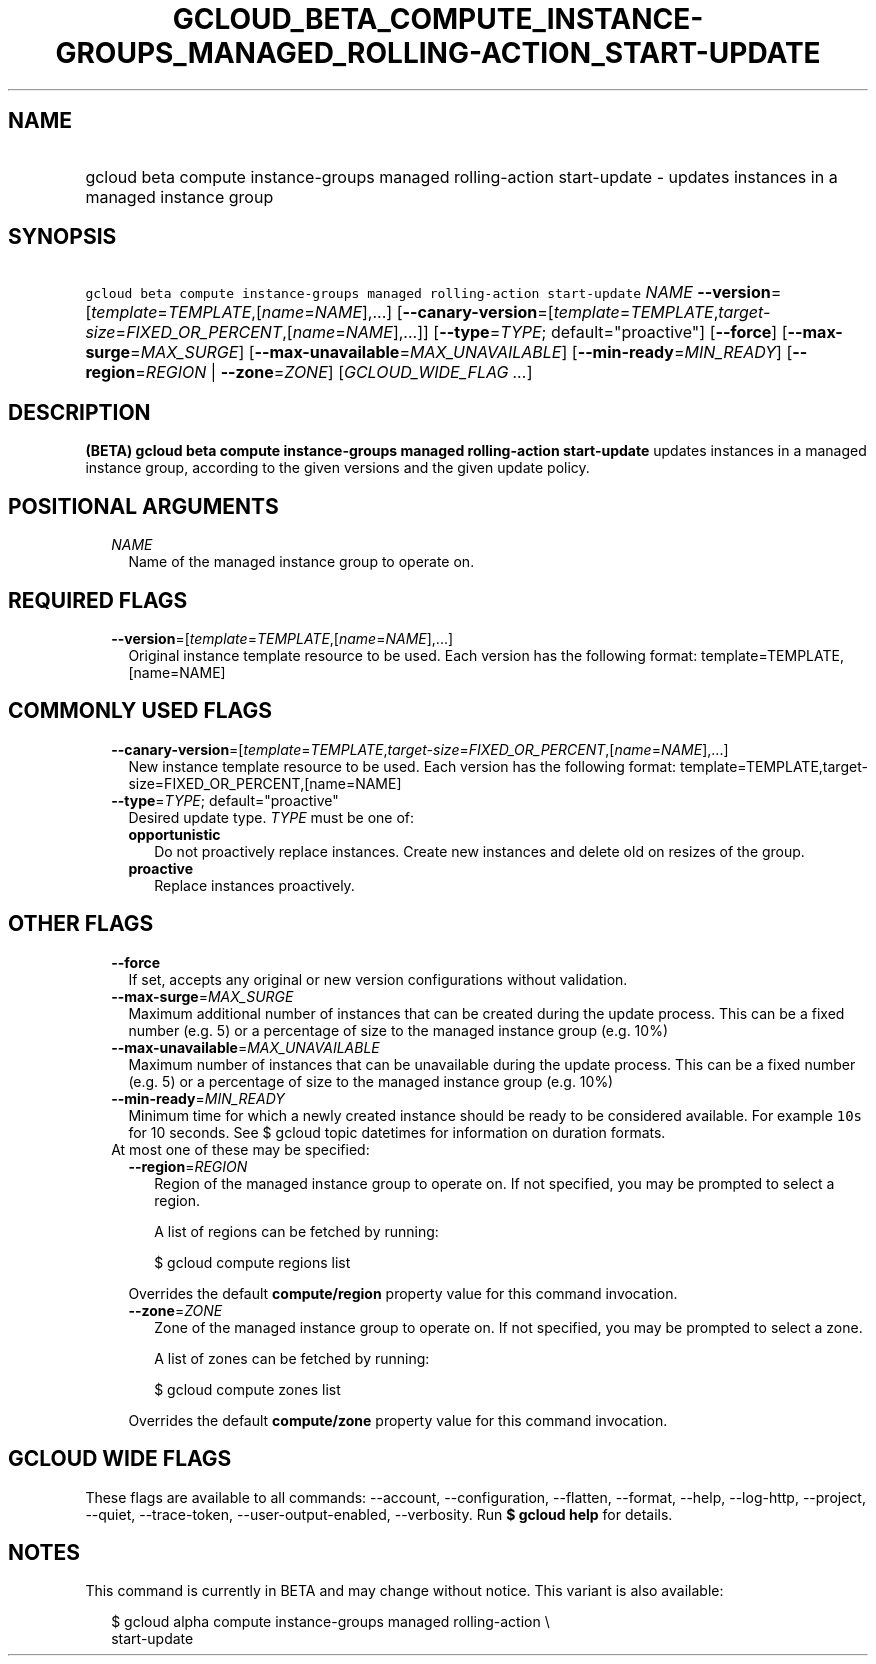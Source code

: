 
.TH "GCLOUD_BETA_COMPUTE_INSTANCE\-GROUPS_MANAGED_ROLLING\-ACTION_START\-UPDATE" 1



.SH "NAME"
.HP
gcloud beta compute instance\-groups managed rolling\-action start\-update \- updates instances in a managed instance group



.SH "SYNOPSIS"
.HP
\f5gcloud beta compute instance\-groups managed rolling\-action start\-update\fR \fINAME\fR \fB\-\-version\fR=[\fItemplate\fR=\fITEMPLATE\fR,[\fIname\fR=\fINAME\fR],...] [\fB\-\-canary\-version\fR=[\fItemplate\fR=\fITEMPLATE\fR,\fItarget\-size\fR=\fIFIXED_OR_PERCENT\fR,[\fIname\fR=\fINAME\fR],...]] [\fB\-\-type\fR=\fITYPE\fR;\ default="proactive"] [\fB\-\-force\fR] [\fB\-\-max\-surge\fR=\fIMAX_SURGE\fR] [\fB\-\-max\-unavailable\fR=\fIMAX_UNAVAILABLE\fR] [\fB\-\-min\-ready\fR=\fIMIN_READY\fR] [\fB\-\-region\fR=\fIREGION\fR\ |\ \fB\-\-zone\fR=\fIZONE\fR] [\fIGCLOUD_WIDE_FLAG\ ...\fR]



.SH "DESCRIPTION"

\fB(BETA)\fR \fBgcloud beta compute instance\-groups managed rolling\-action
start\-update\fR updates instances in a managed instance group, according to the
given versions and the given update policy.



.SH "POSITIONAL ARGUMENTS"

.RS 2m
.TP 2m
\fINAME\fR
Name of the managed instance group to operate on.


.RE
.sp

.SH "REQUIRED FLAGS"

.RS 2m
.TP 2m
\fB\-\-version\fR=[\fItemplate\fR=\fITEMPLATE\fR,[\fIname\fR=\fINAME\fR],...]
Original instance template resource to be used. Each version has the following
format: template=TEMPLATE,[name=NAME]


.RE
.sp

.SH "COMMONLY USED FLAGS"

.RS 2m
.TP 2m
\fB\-\-canary\-version\fR=[\fItemplate\fR=\fITEMPLATE\fR,\fItarget\-size\fR=\fIFIXED_OR_PERCENT\fR,[\fIname\fR=\fINAME\fR],...]
New instance template resource to be used. Each version has the following
format: template=TEMPLATE,target\-size=FIXED_OR_PERCENT,[name=NAME]

.TP 2m
\fB\-\-type\fR=\fITYPE\fR; default="proactive"
Desired update type. \fITYPE\fR must be one of:

.RS 2m
.TP 2m
\fBopportunistic\fR
Do not proactively replace instances. Create new instances and delete old on
resizes of the group.
.TP 2m
\fBproactive\fR
Replace instances proactively.


.RE
.RE
.sp

.SH "OTHER FLAGS"

.RS 2m
.TP 2m
\fB\-\-force\fR
If set, accepts any original or new version configurations without validation.

.TP 2m
\fB\-\-max\-surge\fR=\fIMAX_SURGE\fR
Maximum additional number of instances that can be created during the update
process. This can be a fixed number (e.g. 5) or a percentage of size to the
managed instance group (e.g. 10%)

.TP 2m
\fB\-\-max\-unavailable\fR=\fIMAX_UNAVAILABLE\fR
Maximum number of instances that can be unavailable during the update process.
This can be a fixed number (e.g. 5) or a percentage of size to the managed
instance group (e.g. 10%)

.TP 2m
\fB\-\-min\-ready\fR=\fIMIN_READY\fR
Minimum time for which a newly created instance should be ready to be considered
available. For example \f510s\fR for 10 seconds. See $ gcloud topic datetimes
for information on duration formats.

.TP 2m

At most one of these may be specified:

.RS 2m
.TP 2m
\fB\-\-region\fR=\fIREGION\fR
Region of the managed instance group to operate on. If not specified, you may be
prompted to select a region.

A list of regions can be fetched by running:

.RS 2m
$ gcloud compute regions list
.RE

Overrides the default \fBcompute/region\fR property value for this command
invocation.

.TP 2m
\fB\-\-zone\fR=\fIZONE\fR
Zone of the managed instance group to operate on. If not specified, you may be
prompted to select a zone.

A list of zones can be fetched by running:

.RS 2m
$ gcloud compute zones list
.RE

Overrides the default \fBcompute/zone\fR property value for this command
invocation.


.RE
.RE
.sp

.SH "GCLOUD WIDE FLAGS"

These flags are available to all commands: \-\-account, \-\-configuration,
\-\-flatten, \-\-format, \-\-help, \-\-log\-http, \-\-project, \-\-quiet,
\-\-trace\-token, \-\-user\-output\-enabled, \-\-verbosity. Run \fB$ gcloud
help\fR for details.



.SH "NOTES"

This command is currently in BETA and may change without notice. This variant is
also available:

.RS 2m
$ gcloud alpha compute instance\-groups managed rolling\-action \e
    start\-update
.RE

